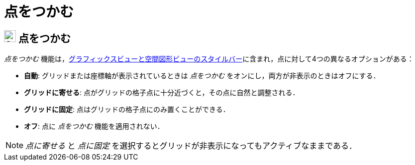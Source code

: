 = 点をつかむ
:page-en: Point_Capturing
ifdef::env-github[:imagesdir: /ja/modules/ROOT/assets/images]

== [#点をつかむ]#image:24px-Stylingbar_graphicsview_point_capturing.svg.png[Stylingbar graphicsview point capturing.svg,width=24,height=24] 点をつかむ#

_点をつかむ_
機能は，xref:/スタイルバー.adoc[グラフィックスビューと空間図形ビューのスタイルバー]に含まれ，点に対して4つの異なるオプションがある：

* *自動*: グリッドまたは座標軸が表示されているときは _点をつかむ_ をオンにし，両方が非表示のときはオフにする．
* *グリッドに寄せる*: 点がグリッドの格子点に十分近づくと，その点に自然と調整される．
* *グリッドに固定*: 点はグリッドの格子点にのみ置くことができる．
* *オフ*: 点に _点をつかむ_ 機能を適用されない．

[NOTE]
====

_点に寄せる_ と _点に固定_ を選択するとグリッドが非表示になってもアクティブなままである．

====
